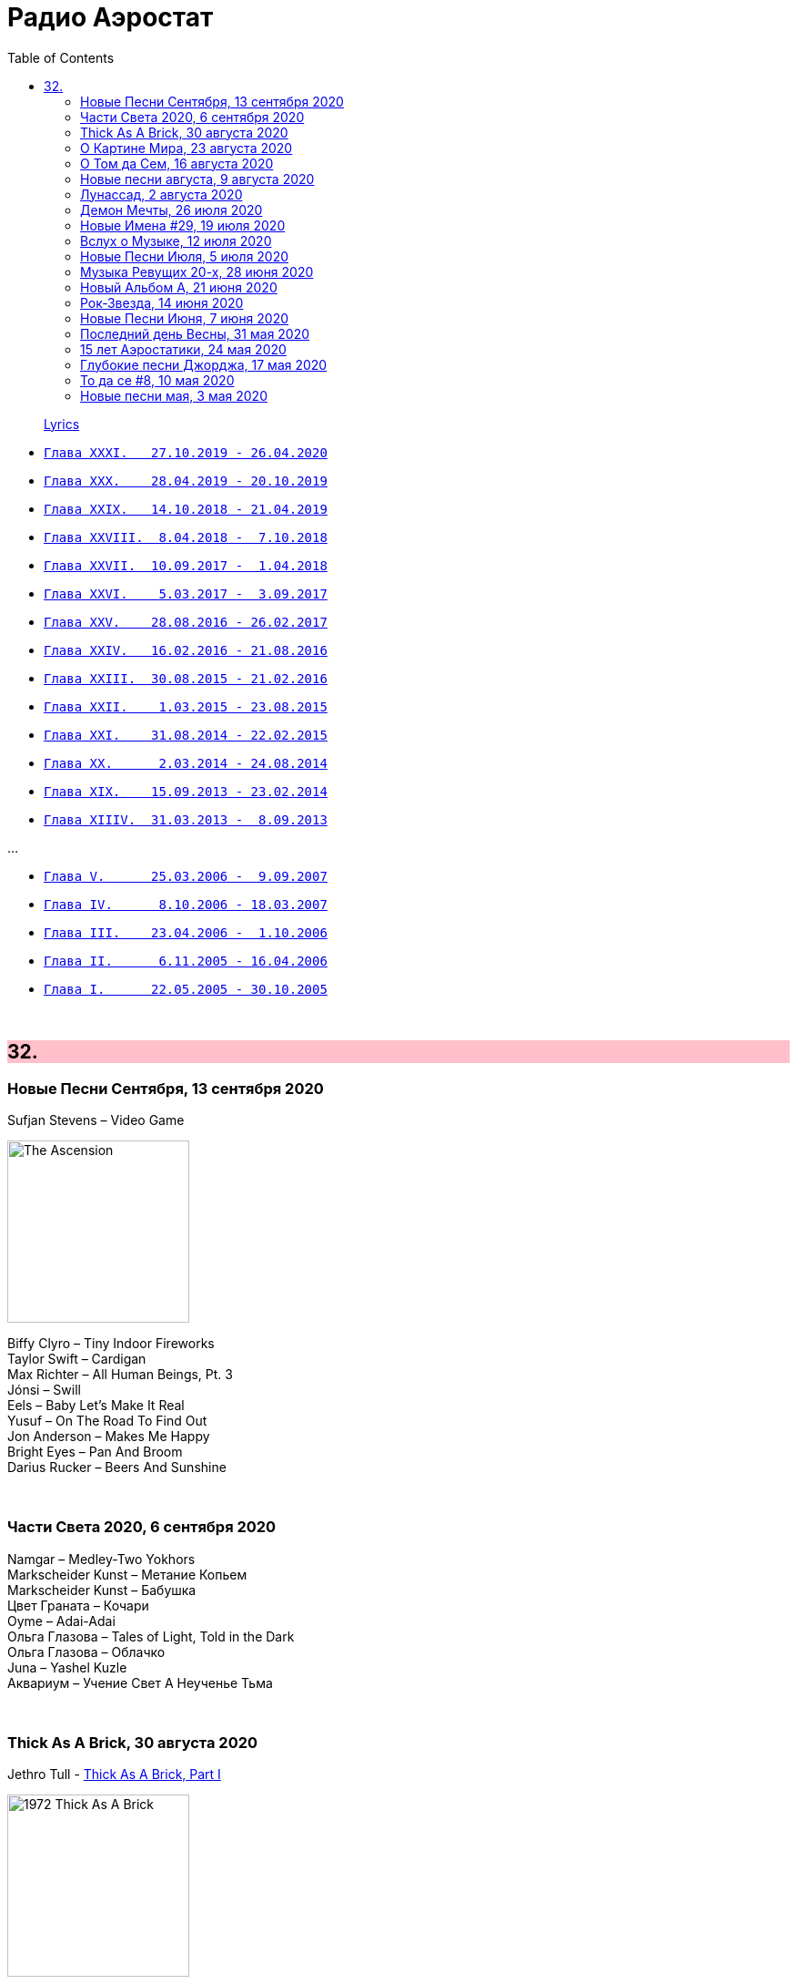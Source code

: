 = Радио Аэростат
:toc: left

> link:lyrics.html[Lyrics]

- link:aerostat31.html[`Глава XXXI.   27.10.2019 - 26.04.2020`]
- link:aerostat30.html[`Глава XXX.    28.04.2019 - 20.10.2019`]
- link:aerostat29.html[`Глава XXIX.   14.10.2018 - 21.04.2019`]
- link:aerostat28.html[`Глава XXVIII.  8.04.2018 -  7.10.2018`]
- link:aerostat27.html[`Глава XXVII.  10.09.2017 -  1.04.2018`]
- link:aerostat26.html[`Глава XXVI.    5.03.2017 -  3.09.2017`]
- link:aerostat25.html[`Глава XXV.    28.08.2016 - 26.02.2017`]
- link:aerostat24.html[`Глава XXIV.   16.02.2016 - 21.08.2016`]
- link:aerostat23.html[`Глава XXIII.  30.08.2015 - 21.02.2016`]
- link:aerostat22.html[`Глава XXII.    1.03.2015 - 23.08.2015`]
- link:aerostat21.html[`Глава XXI.    31.08.2014 - 22.02.2015`]
- link:aerostat20.html[`Глава XX.      2.03.2014 - 24.08.2014`]
- link:aerostat19.html[`Глава XIX.    15.09.2013 - 23.02.2014`]
- link:aerostat18.html[`Глава XIIIV.  31.03.2013 -  8.09.2013`]

...

- link:aerostat05.html[`Глава V.      25.03.2006 -  9.09.2007`]
- link:aerostat04.html[`Глава IV.      8.10.2006 - 18.03.2007`]
- link:aerostat03.html[`Глава III.    23.04.2006 -  1.10.2006`]
- link:aerostat02.html[`Глава II.      6.11.2005 - 16.04.2006`]
- link:aerostat01.html[`Глава I.      22.05.2005 - 30.10.2005`]

++++
<br clear="both">
++++


++++
<style>
h2 {
  background-color: #FFC0CB;
}
h3 {
  clear: both;
}
code {
  white-space: pre;
}
</style>
++++

<<<

== 32.

=== Новые Песни Сентября, 13 сентября 2020

.Sufjan Stevens –  Video Game
image:SUFJAN STEVENS/The Ascension/cover.png[The Ascension,200,200,role="thumb left"]

[%hardbreaks]
Biffy Clyro – Tiny Indoor Fireworks
Taylor Swift – Cardigan
Max Richter – All Human Beings, Pt. 3
Jónsi – Swill
Eels – Baby Let's Make It Real
Yusuf – On The Road To Find Out
Jon Anderson – Makes Me Happy
Bright Eyes – Pan And Broom
Darius Rucker – Beers And Sunshine

++++
<br clear="both">
++++

=== Части Света 2020, 6 сентября 2020

[%hardbreaks]
Namgar – Medley-Two Yokhors
Markscheider Kunst – Метание Копьем
Markscheider Kunst – Бабушка
Цвет Граната – Кочари
Oyme – Adai-Adai
Ольга Глазова – Tales of Light, Told in the Dark
Ольга Глазова – Облачко
Juna – Yashel Kuzle
Аквариум – Учение Свет А Неученье Тьма

++++
<br clear="both">
++++

=== Thick As A Brick, 30 августа 2020

.Jethro Tull - link:JETHRO%20TULL/1972%20%20Thick%20As%20A%20Brick/lyrics/brick.html[Thick As A Brick, Part I] 
image:JETHRO TULL/1972  Thick As A Brick/cover.jpg[1972  Thick As A Brick,200,200,role="thumb left"]

[%hardbreaks]
Jethro Tull – Thick As A Brick, Part I
Jethro Tull – Thick As A Brick, Part II
Jethro Tull – Thick As A Brick, Part II

++++
<br clear="both">
++++

=== О Картине Мира, 23 августа 2020

[%hardbreaks]
Sigur Rós – Rembihnútur
Sergey Karamyshev – Menuett
R.E.M. – Diminished / I'm Not Over You (Medley)
Paul McCartney – Beautiful Night
Rolling Stones – Jig-Saw Puzzle
Roger Eno – A-Typical Waltz
Robin Williamson – By Weary Well
Paul Simon – Night Game

++++
<br clear="both">
++++

=== О Том да Сем, 16 августа 2020

.Fleetwood mac – Albatross
image:Fleetwood Mac 2002 - The Best Of Peter Greens Fleetwood Mac/FRONT.jpg[The Best Of Peter Greens Fleetwood Mac,200,200,role="thumb left"]

[%hardbreaks]
Santana feat. Rob Thomas – Smooth
T. Rex – Woodland Rock (B Side)
David Bowie – London Bye Ta-Ta
Orlande de Lassus – Ave Verum Corpus
UB40 – Red Red Wine
Peter Gabriel – This Is The Picture (Excellent Birds)
Beatles – For You Blue
Pied Pipers – Lily Belle
Bhajan Singers – Ganesh

++++
<br clear="both">
++++

=== Новые песни августа, 9 августа 2020

.Christine Ott – Todeslied
image:Christine Ott - Chimères/cover.jpg[Chimères,200,200,role="thumb left"]

[%hardbreaks]
David Gilmour – Yes, I Have Ghosts
Shirley Collins – Wondrous Love
Pinch feat. Killa P – Party
Lianne La Havas – Can't Fight
Rolling Stones – Criss Cross
Peter Gabriel feat. Paddy Maloney & The Black Dyke Mills Band – That'll Do
Jarv Is... – Am I Missing Something?

++++
<br clear="both">
++++

=== Лунассад, 2 августа 2020

.Silly Wizard – The Highland Clearances
image:SILLY WIZARD/Silly Wizard - So Many Partings/cover.jpg[So Many Partings,200,200,role="thumb left"]

.Emerson, Lake & Palmer – Jerusalem
image:Emerson Lake Palmer - Brain Salad Surgery/cover.png[Brain Salad Surgery,200,200,role="thumb left"]

.Sinéad O'Connor – Lord Franklin
image:SINEAD OCONNOR/2002 - Sean-Nos Nua/cover.jpg[Sean-Nos Nua,200,200,role="thumb left"]

[%hardbreaks]
Brian Finnegan – Flow, In The Year Of Wu Wei
Whistlebinkies – Waukin' O' The Fauld
Peatbog Faeries – Abhainn a'Nathair
Five Hand Reel – Death Of Argyll
Boys Of The Lough – Beauty Deas An Oileain
Ossian – 'S Gann Gann Dirich Mi Chaoidh

++++
<br clear="both">
++++

=== Демон Мечты, 26 июля 2020

.Iggy Pop – Cry For Love
image:Iggy Pop - Blah-Blah-Blah/cover.jpg[Blah-Blah-Blah,200,200,role="thumb left"]

[%hardbreaks]
Cambini – Quintet No.1 in B Flat Major - Rondo. Allegretto grazioso 
Books – None But Shining Hours
Iron Butterfly – My Mirage
Doors – Orange County Suite
Roy Orbison – Careless Heart
Paul Simon – My Little Town
The Whistlebinkies – Great Is The Cause Of My Sorrow
Rolling Stones –  Who's Been Sleeping Here

++++
<br clear="both">
++++

=== Новые Имена #29, 19 июля 2020

.Bill Withers – Use Me
image:Bill Withers - Still Bill/Folder.jpg[Still Bill,200,200,role="thumb left"]

[%hardbreaks]
Osborne Brothers – Some Old Day
Mortimer – Careful
Steve Howe – Surface Tension
Rat Cage – A Country For Idiots
Camila Cabello – Havana
Debashish Bhattacharya – Maa
Snowgoose – The Making Of You
Yusef Lateef –  Juba Juba
Green-House – Peperomia Seedling

++++
<br clear="both">
++++

=== Вслух о Музыке, 12 июля 2020

.Bob Dylan - link:BOB%20DYLAN/Bob%20Dylan%201963%20-%20Blowing%20In%20The%20Wind/lyrics/blowing.html#_when_the_ship_comes_in[When The Ship Comes In]
image:BOB DYLAN/Bob Dylan 1963 - Blowing In The Wind/cover.jpg[Blowing In The Wind,200,200,role="thumb left"]

.Le Mystère Des Voix Bulgares – Tche Da Ti Kupim Bela Seitsa
image:The Mystery of the Bulgarian Voices/0801 - Volume 2/cover.jpg[Volume 2,200,200,role="thumb left"]

.Cocteau Twins – Rilkean Heart
image:Cocteau Twins/Milk & Kisses/milkandkisses.jpg[Milk & Kisses,200,200,role="thumb left"]

[%hardbreaks]
King Crimson – Red
King Crimson – Lady Of The Dancing Water
Dietrich Buxtehude – Ein Feste Burg Ist Unser Gott 
Animal Collective – Hounds Of Bairro
Rakesh Chaurasia – Bada Natkhat Hai  
Beatles – You Like Me Too Much

++++
<br clear="both">
++++

=== Новые Песни Июля, 5 июля 2020

.Bob Dylan – My Own Version Of You
image:BOB DYLAN/2020 - Rough And Rowdy Days/cover.jpg[Rough And Rowdy Days,200,200,role="thumb left"]

.Dalai Lama – Compassion
image:Dalai Lama - Inner World/cover.png[Inner World,200,200,role="thumb left"]

.Bananagun – Perfect Stranger
image:Bananagun - The True Story of Bananagun/cover.png[The True Story of Bananagun,200,200,role="thumb left"]

[%hardbreaks]
Michael Stipe & Big Red Machine – No Time For Love Like Now
Neil Young – Vacancy
Julianna Barwick feat. Jónsi – In Light
Shaggy feat. Sting – Angel

++++
<br clear="both">
++++

=== Музыка Ревущих 20-х, 28 июня 2020

[%hardbreaks]
Fred Rich & His Orchestra – Singing In The Rain
Nick Lucas – Tip-Toe Thru' The Tulips With Me
Johnny Marvin & Leonard Joy Orchestra – Happy Days Are Here Again
Fats Waller – Ain't Misbehavin'
Cab Calloway – Minnie The Moocher
Fred Astaire – Puttin' On The Ritz
Cliff «Ukulele Ike» Edwards – That's My Weakness Now 
Louis Armstrong – It Don't Mean A Thing (If It Ain't Got That Swing)
Blind Lemon Jefferson – Hangman's Blues
Al Jolson – Pasadena
Paul Hindemith – Hindemith: Concerto for Orchestra, Op. 38 - 1. Mit Kraft, mäßig schnelle Viertel 
Cliff «Ukulele Ike» Edwards –  Orange Blossom Time

++++
<br clear="both">
++++

=== Новый Альбом А, 21 июня 2020

.БГ – Альфа
image:AQUARIUM/БГ - Знак Огня/cover.jpg[Знак Огня,200,200,role="thumb left"]

[%hardbreaks]
БГ – Вон Вавилон
БГ – Мое Имя Пыль
БГ – Не Судьба
БГ – Вечное Возвращение
БГ – Знак
БГ – Масала Доса
БГ – Хиханьки Да Хаханьки
БГ – Мой Ясный Свет
БГ – Поутру В Поле

++++
<br clear="both">
++++

=== Рок-Звезда, 14 июня 2020

.Ian Anderson – Photo Shop
image:JETHRO TULL/IA - Rupis Dance (2003)/cover.jpg[Rupis Dance (2003),200,200,role="thumb left"]

[%hardbreaks]
Rolling Stones – Child Of The Moon
David Bowie – Sorrow
Lou Reed – Ride Sally Ride
Queen – I'm Going Slightly Mad
Little Richard – I Got It
Beatles – What You're Doing
Doors – Strange Days
Eurythmics – Thorn In My Side
Robert Plant – The Only Sound That Matters

++++
<br clear="both">
++++

=== Новые Песни Июня, 7 июня 2020

.Bob Dylan – False Prophet
image:BOB DYLAN/2020 - Rough And Rowdy Days/cover.jpg[Rough And Rowdy Days,200,200,role="thumb left"]

.Sparks – Stravinsky's Only Hit
image:Sparks 2020 - A Steady Drip Drip Drip/cover.jpg[A Steady Drip Drip Drip,200,200,role="thumb left"]

.Badly Drawn Boy – You And Me Against The World
image:Badly Drawn Boy - Banana Skin Shoes/cover.jpg[Banana Skin Shoes,200,200,role="thumb left"]

[%hardbreaks]
Blitzen Trapper – Magical Thinking
Sleaford Mods – Tarantula Deadly Cargo
Noveller – Canyons
Bab L' Bluz – Ila Mata
47Soul – Dabke System
Phil Cunningham & Aly Bain –  Lightly Swims The Swan

++++
<br clear="both">
++++

=== Последний день Весны, 31 мая 2020

.Maccabees – Toothpaste Kisses
image:The Maccabees - Colour It In/cover.jpg[Colour It In,200,200,role="thumb left"]

[%hardbreaks]
Ben Webster – Chelsea Bridge
The Stranglers – Golden Brown
Sébastien Tellier  – Domestic Tasks
Akvarium In Dub – Riba
Mentrix – Nature
Kraftwerk – Taschenrechner 
Bob Andy – Rock It Down
Lei Quing – Night Song

++++
<br clear="both">
++++

=== 15 лет Аэростатики, 24 мая 2020

.Jethro Tull – From The Dead Beat To An Old Greaser
image:JETHRO TULL/1976  Too Old to Rock N Roll/cover.jpg[1976  Too Old to Rock N Roll,200,200,role="thumb left"]

[%hardbreaks]
Simon & Garfunkel – Beat Love
Jethro Tull – Journeyman
Françoise Hardy – Le Large
Hemant Kumar – Ami Kaan Pete Roi
Rolling Stones – 19th  Nervous Breakdown
Creedence Clearwater Revival – Lodi
Deep Purple – Into The Fire
Andy M. Stewart – Land O' The Leal
Beatles – Real Love

++++
<br clear="both">
++++

=== Глубокие песни Джорджа, 17 мая 2020

.George Harrison – Isn't It A Pity
image:GEORGE HARRISON/George Harrison - Live In Japan CD2/cover.jpg[Live In Japan CD2,200,200,role="thumb left"]

.George Harrison – When We Were Fab
image:GEORGE HARRISON/George Harrison - Cloud Nine/cover.jpg[Cloud Nine,200,200,role="thumb left"]

.Travelling Wilburys - link:Traveling%20Wilburys%20-%20Volume%203/lyrics/wilburys3.html#_the_devil_s_been_busy[The Devil's Been Busy]
image:Traveling Wilburys - Volume 3/cover.jpg[Volume 3,200,200,role="thumb left"]

[%hardbreaks]
George Harrison – Woman Don't You Cry For Me
George Harrison – Not Guilty
George Harrison – Hear Me Lord
George Harrison – If Not For You
George Harrison – Simply Shady
George Harrison – Dark Sweet Lady
George Harrison – That's What It Takes

++++
<br clear="both">
++++

=== То да се #8, 10 мая 2020

.Jethro Tull – Teacher
image:JETHRO TULL/1976  M.U. - The Best of Jethro Tull/cover.jpg[The Best of Jethro Tull,200,200,role="thumb left"]

.Tom Waits – Cold Cold Ground
image:TOM WAITS/1988 - Big Time/cover.jpg[Big Time,200,200,role="thumb left"]

.Giles, Giles & Fripp –  Thursday Morning
image:KING CRIMSON/1968 - The Cheerful Insanity Of/Folder.jpg[The Cheerful Insanity Of,200,200,role="thumb left"]

.Gentle Giant – Black Cat
image:Gentle Giant 1971 - Acquiring The Taste/Folder.jpg[Acquiring The Taste,200,200,role="thumb left"]

++++
<br clear="both">
++++

.Grateful Dead – Mississippi Half-Step Uptown Toodeloo
image:GRATEFUL DEAD/1973 - Wake Of The Flood/cover.jpg[Wake Of The Flood,200,200,role="thumb left"]

.Thom Yorke – And It Rained All Night (Burial Remix)
image:RADIOHEAD/Thom Yorke - The Eraser/folder.jpg[The Eraser,200,200,role="thumb left"]

.Whistlebinkies – My Bonnie Moor Hen
image:Whistlebinkies 2006 - Albannach/front.jpg[Albannach,200,200,role="thumb left"]

.Tommy Sands –  Misty Mourne Shore
image:Tommy Sands - Singing Of The Times/cover1.jpg[Singing Of The Times,200,200,role="thumb left"]

++++
<br clear="both">
++++

=== Новые песни мая, 3 мая 2020

.Ashley McBryde – One Night Standards
image:Ashley McBryde - Never Will/cover.jpg[Never Will,200,200,role="thumb left"]

[%hardbreaks]
Gorillaz feat. Peter Hook & Georgia – Aries
Rolling Stones – Living In A Ghost Town
Robby Krieger – Slide Home
Bob Dylan – I Contain Multitudes
Steve Earle & The Dukes – John Henry Was A Steel Drivin' Man
Airborne Toxic Event – Come On Out
Richard Thompson – Light Bob's Lassie
Jimmy Buffett – Down At The La Dee Dah
